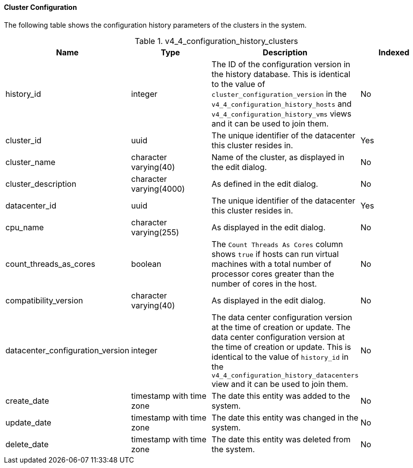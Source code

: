 [id="Latest_cluster_configuration_view_{context}"]
==== Cluster Configuration

The following table shows the configuration history parameters of the clusters in the system.
[id="References_RHEV_3_Reporting_Database-Configuration_Views_table-v3_1_latest_cluster_configuration_view"]

.v4_4_configuration_history_clusters
[options="header"]
|===
|Name |Type |Description |Indexed
|history_id |integer |The ID of the configuration version in the history database. This is identical to the value of `cluster_configuration_version` in the `v4_4_configuration_history_hosts` and `v4_4_configuration_history_vms` views and it can be used to join them. |No
|cluster_id |uuid |The unique identifier of the datacenter this cluster resides in. |Yes
|cluster_name |character varying(40) |Name of the cluster, as displayed in the edit dialog. |No
|cluster_description |character varying(4000) |As defined in the edit dialog. |No
|datacenter_id |uuid |The unique identifier of the datacenter this cluster resides in. |Yes
|cpu_name |character varying(255) |As displayed in the edit dialog. |No
|count_threads_as_cores | boolean  | The `Count Threads As Cores` column shows `true` if hosts can run virtual machines with a total number of processor cores greater than the number of cores in the host. |No
|compatibility_version |character varying(40) |As displayed in the edit dialog. |No
|datacenter_configuration_version |integer |The data center configuration version at the time of creation or update. The data center configuration version at the time of creation or update. This is identical to the value of `history_id` in the `v4_4_configuration_history_datacenters` view and it can be used to join them.|No
|create_date |timestamp with time zone |The date this entity was added to the system. |No
|update_date |timestamp with time zone |The date this entity was changed in the system. |No
|delete_date |timestamp with time zone |The date this entity was deleted from the system. |No
|===
